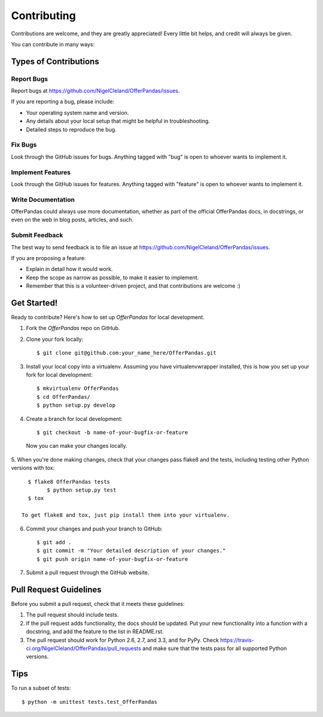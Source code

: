 ============
Contributing
============

Contributions are welcome, and they are greatly appreciated! Every
little bit helps, and credit will always be given. 

You can contribute in many ways:

Types of Contributions
----------------------

Report Bugs
~~~~~~~~~~~

Report bugs at https://github.com/NigelCleland/OfferPandas/issues.

If you are reporting a bug, please include:

* Your operating system name and version.
* Any details about your local setup that might be helpful in troubleshooting.
* Detailed steps to reproduce the bug.

Fix Bugs
~~~~~~~~

Look through the GitHub issues for bugs. Anything tagged with "bug"
is open to whoever wants to implement it.

Implement Features
~~~~~~~~~~~~~~~~~~

Look through the GitHub issues for features. Anything tagged with "feature"
is open to whoever wants to implement it.

Write Documentation
~~~~~~~~~~~~~~~~~~~

OfferPandas could always use more documentation, whether as part of the 
official OfferPandas docs, in docstrings, or even on the web in blog posts,
articles, and such.

Submit Feedback
~~~~~~~~~~~~~~~

The best way to send feedback is to file an issue at https://github.com/NigelCleland/OfferPandas/issues.

If you are proposing a feature:

* Explain in detail how it would work.
* Keep the scope as narrow as possible, to make it easier to implement.
* Remember that this is a volunteer-driven project, and that contributions
  are welcome :)

Get Started!
------------

Ready to contribute? Here's how to set up `OfferPandas` for local development.

1. Fork the `OfferPandas` repo on GitHub.
2. Clone your fork locally::

    $ git clone git@github.com:your_name_here/OfferPandas.git

3. Install your local copy into a virtualenv. Assuming you have virtualenvwrapper installed, this is how you set up your fork for local development::

    $ mkvirtualenv OfferPandas
    $ cd OfferPandas/
    $ python setup.py develop

4. Create a branch for local development::

    $ git checkout -b name-of-your-bugfix-or-feature

  Now you can make your changes locally.

5. When you're done making changes, check that your changes pass flake8 and the
tests, including testing other Python versions with tox::

    $ flake8 OfferPandas tests
	  $ python setup.py test
    $ tox

  To get flake8 and tox, just pip install them into your virtualenv. 

6. Commit your changes and push your branch to GitHub::

    $ git add .
    $ git commit -m "Your detailed description of your changes."
    $ git push origin name-of-your-bugfix-or-feature

7. Submit a pull request through the GitHub website.

Pull Request Guidelines
-----------------------

Before you submit a pull request, check that it meets these guidelines:

1. The pull request should include tests.
2. If the pull request adds functionality, the docs should be updated. Put
   your new functionality into a function with a docstring, and add the
   feature to the list in README.rst.
3. The pull request should work for Python 2.6, 2.7, and 3.3, and for PyPy. Check 
   https://travis-ci.org/NigelCleland/OfferPandas/pull_requests
   and make sure that the tests pass for all supported Python versions.

Tips
----

To run a subset of tests::

	$ python -m unittest tests.test_OfferPandas